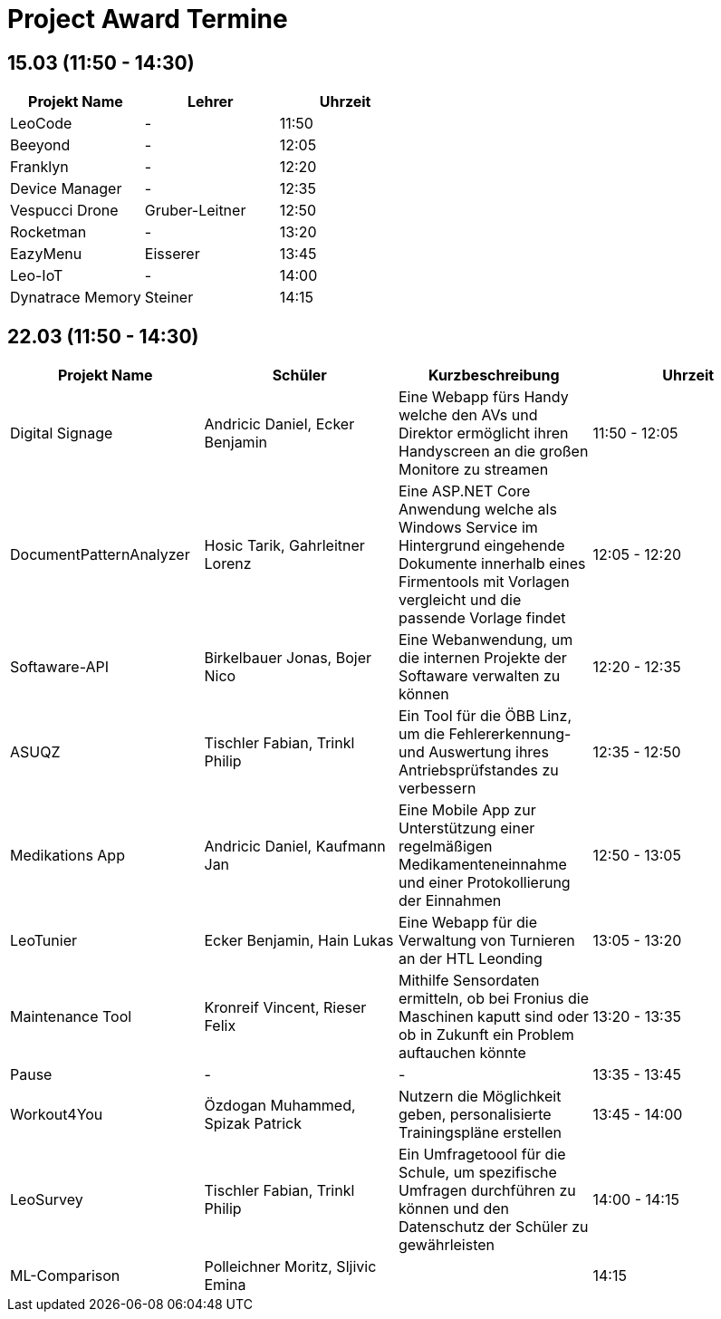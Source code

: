 = Project Award Termine

== 15.03 (11:50 - 14:30)

[cols="a,a,a",options="header"]
|===
|Projekt Name |Lehrer |Uhrzeit
| LeoCode
| -
| 11:50

|Beeyond
| -
|12:05

|Franklyn
| -
| 12:20

|Device Manager
| -
| 12:35

| Vespucci Drone
| Gruber-Leitner
| 12:50

| Rocketman
| -
| 13:20

| EazyMenu
| Eisserer
| 13:45

| Leo-IoT
| -
| 14:00

| Dynatrace Memory
| Steiner
| 14:15
|===

== 22.03 (11:50 - 14:30)

[cols="a,a,a,a",options="header"]
|===
|Projekt Name |Schüler |Kurzbeschreibung |Uhrzeit
| Digital Signage
| Andricic Daniel, Ecker Benjamin
| Eine Webapp fürs Handy welche den AVs und Direktor ermöglicht ihren Handyscreen an die großen Monitore zu streamen
| 11:50 - 12:05

| DocumentPatternAnalyzer
| Hosic Tarik, Gahrleitner Lorenz
| Eine ASP.NET Core Anwendung welche als Windows Service im Hintergrund eingehende Dokumente innerhalb eines Firmentools mit Vorlagen vergleicht und die passende Vorlage findet
|12:05 - 12:20

| Softaware-API
| Birkelbauer Jonas, Bojer Nico
| Eine Webanwendung, um die internen Projekte der Softaware verwalten zu können
| 12:20 - 12:35

| ASUQZ
| Tischler Fabian, Trinkl Philip
| Ein Tool für die ÖBB Linz, um die Fehlererkennung- und Auswertung ihres Antriebsprüfstandes zu verbessern
| 12:35 - 12:50

| Medikations App
| Andricic Daniel, Kaufmann Jan
| Eine Mobile App zur Unterstützung einer regelmäßigen Medikamenteneinnahme und einer Protokollierung der Einnahmen
| 12:50 - 13:05

| LeoTunier
| Ecker Benjamin, Hain Lukas
| Eine Webapp für die Verwaltung von Turnieren an der HTL Leonding
| 13:05 - 13:20

| Maintenance Tool
| Kronreif Vincent, Rieser Felix
| Mithilfe Sensordaten ermitteln, ob bei Fronius die Maschinen kaputt sind oder ob in Zukunft ein Problem auftauchen könnte
| 13:20 - 13:35

| Pause
| -
| -
| 13:35 - 13:45

| Workout4You
| Özdogan Muhammed, Spizak Patrick
| Nutzern die Möglichkeit geben, personalisierte Trainingspläne erstellen
| 13:45 - 14:00

| LeoSurvey
| Tischler Fabian, Trinkl Philip
| Ein Umfragetoool für die Schule, um spezifische Umfragen durchführen zu können und den Datenschutz der Schüler zu gewährleisten
| 14:00 - 14:15

| ML-Comparison
| Polleichner Moritz, Sljivic Emina
|
| 14:15
|===
